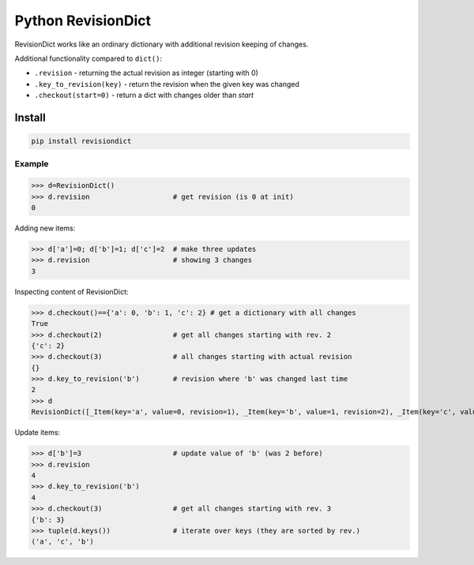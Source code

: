 ===================
Python RevisionDict
===================

.. image:: https://img.shields.io/pypi/v/revisiondict.svg
        :target: https://pypi.python.org/pypi/revisiondict

.. image:: https://img.shields.io/travis/semiversus/python-revisiondict.svg
        :target: https://travis-ci.org/semiversus/python-revisiondict
        
.. image:: https://img.shields.io/github/license/semiversus/python-revisiondict.svg
        :target: https://en.wikipedia.org/wiki/MIT_License

RevisionDict works like an ordinary dictionary with additional revision keeping of changes.

Additional functionality compared to ``dict()``:

* ``.revision`` - returning the actual revision as integer (starting with 0)
* ``.key_to_revision(key)`` - return the revision when the given key was changed
* ``.checkout(start=0)`` - return a dict with changes older than `start`

Install
~~~~~~~

.. code-block:: python

    pip install revisiondict
    
Example
--------

.. code:: python
>>> d=RevisionDict()
>>> d.revision                    # get revision (is 0 at init)
0


Adding new items:

.. code:: python
>>> d['a']=0; d['b']=1; d['c']=2  # make three updates
>>> d.revision                    # showing 3 changes
3

Inspecting content of RevisionDict:

.. code:: python
>>> d.checkout()=={'a': 0, 'b': 1, 'c': 2} # get a dictionary with all changes
True
>>> d.checkout(2)                 # get all changes starting with rev. 2
{'c': 2}
>>> d.checkout(3)                 # all changes starting with actual revision
{}
>>> d.key_to_revision('b')        # revision where 'b' was changed last time
2
>>> d
RevisionDict([_Item(key='a', value=0, revision=1), _Item(key='b', value=1, revision=2), _Item(key='c', value=2, revision=3)])

Update items:

.. code:: python
>>> d['b']=3                      # update value of 'b' (was 2 before)
>>> d.revision
4
>>> d.key_to_revision('b')
4
>>> d.checkout(3)                 # get all changes starting with rev. 3
{'b': 3}
>>> tuple(d.keys())               # iterate over keys (they are sorted by rev.)
('a', 'c', 'b')
